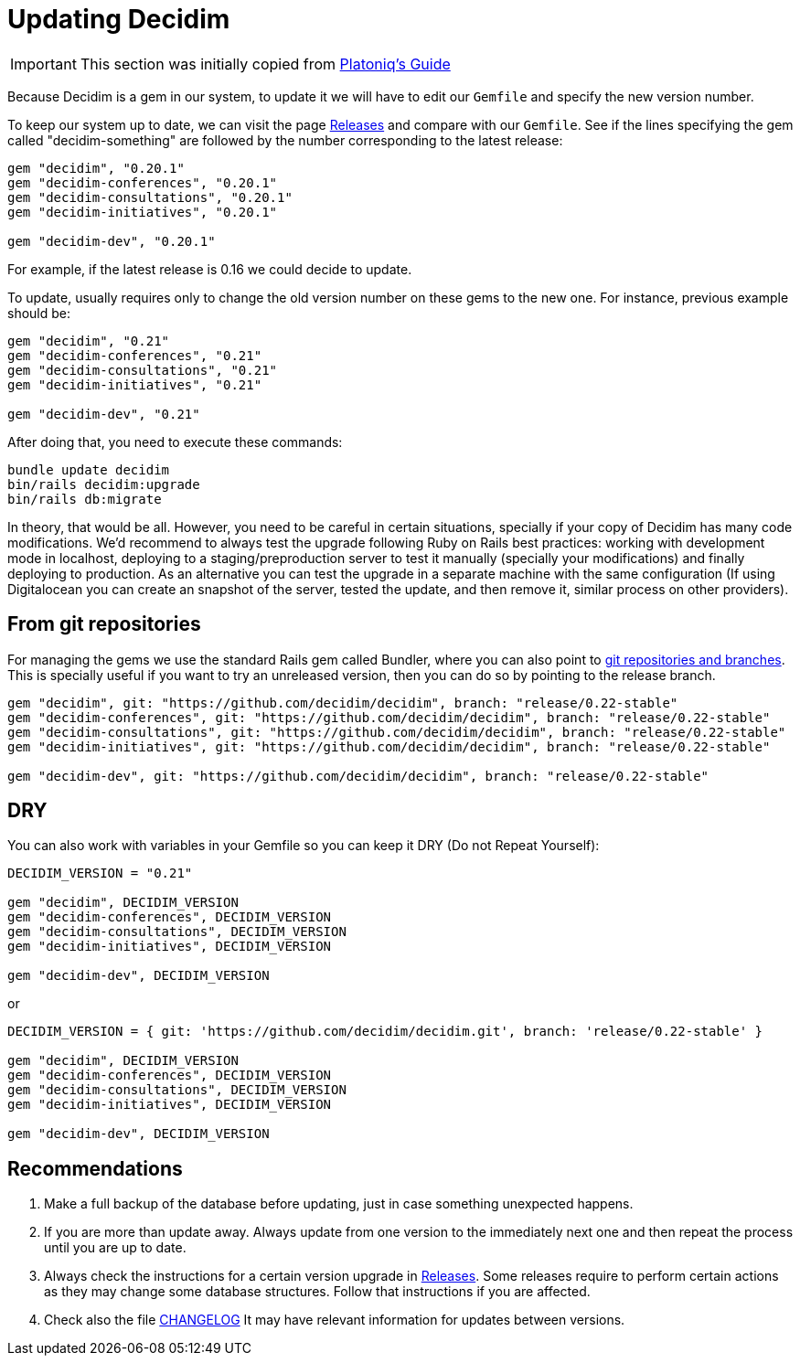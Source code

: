 = Updating Decidim

IMPORTANT: This section was initially copied from https://platoniq.github.io/decidim-install/decidim-update/[Platoniq's Guide]

Because Decidim is a gem in our system, to update it we will have to edit our `Gemfile` and specify the new version number.

To keep our system up to date, we can visit the page https://github.com/decidim/decidim/releases[Releases] and compare with our `Gemfile`. See if the lines specifying the gem called "decidim-something" are followed by the number corresponding to the latest release:

[source,ruby]
----
gem "decidim", "0.20.1"
gem "decidim-conferences", "0.20.1"
gem "decidim-consultations", "0.20.1"
gem "decidim-initiatives", "0.20.1"

gem "decidim-dev", "0.20.1"
----

For example, if the latest release is 0.16 we could decide to update.

To update, usually requires only to change the old version number on these gems to the new one. For instance, previous example should be:

[source,ruby]
----
gem "decidim", "0.21"
gem "decidim-conferences", "0.21"
gem "decidim-consultations", "0.21"
gem "decidim-initiatives", "0.21"

gem "decidim-dev", "0.21"
----

After doing that, you need to execute these commands:

[source,console]
----
bundle update decidim
bin/rails decidim:upgrade
bin/rails db:migrate
----

In theory, that would be all. However, you need to be careful in certain situations, specially if your copy of Decidim has many code modifications. We'd recommend to always test the upgrade following Ruby on Rails best practices: working with development mode in localhost, deploying to a staging/preproduction server to test it manually (specially your modifications) and finally deploying to production. As an alternative you can test the upgrade in a separate machine with the same configuration (If using Digitalocean you can create an snapshot of the server, tested the update, and then remove it, similar process on other providers).

== From git repositories

For managing the gems we use the standard Rails gem called Bundler, where you can also point to https://bundler.io/v2.2/guides/git.html[git repositories and branches]. This is specially useful if you want to try an unreleased version, then you can do so by pointing to the release branch.

[source,ruby]
----
gem "decidim", git: "https://github.com/decidim/decidim", branch: "release/0.22-stable"
gem "decidim-conferences", git: "https://github.com/decidim/decidim", branch: "release/0.22-stable"
gem "decidim-consultations", git: "https://github.com/decidim/decidim", branch: "release/0.22-stable"
gem "decidim-initiatives", git: "https://github.com/decidim/decidim", branch: "release/0.22-stable"

gem "decidim-dev", git: "https://github.com/decidim/decidim", branch: "release/0.22-stable"
----

== DRY

You can also work with variables in your Gemfile so you can keep it DRY (Do not Repeat Yourself):

[source,ruby]
----
DECIDIM_VERSION = "0.21"

gem "decidim", DECIDIM_VERSION
gem "decidim-conferences", DECIDIM_VERSION
gem "decidim-consultations", DECIDIM_VERSION
gem "decidim-initiatives", DECIDIM_VERSION

gem "decidim-dev", DECIDIM_VERSION
----

or

[source,console]
----
DECIDIM_VERSION = { git: 'https://github.com/decidim/decidim.git', branch: 'release/0.22-stable' }

gem "decidim", DECIDIM_VERSION
gem "decidim-conferences", DECIDIM_VERSION
gem "decidim-consultations", DECIDIM_VERSION
gem "decidim-initiatives", DECIDIM_VERSION

gem "decidim-dev", DECIDIM_VERSION
----


[discrete]
== Recommendations

. Make a full backup of the database before updating, just in case something unexpected happens.
. If you are more than update away. Always update from one version to the immediately next one and then repeat the process until you are up to date.
. Always check the instructions for a certain version upgrade in https://github.com/decidim/decidim/releases[Releases]. Some releases require to perform certain actions as they may change some database structures. Follow that instructions if you are affected.
. Check also the file https://github.com/decidim/decidim/blob/develop/CHANGELOG.md[CHANGELOG] It may have relevant information for updates between versions.

